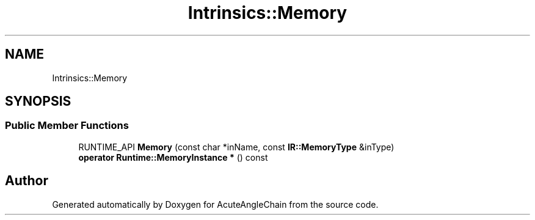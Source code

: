 .TH "Intrinsics::Memory" 3 "Sun Jun 3 2018" "AcuteAngleChain" \" -*- nroff -*-
.ad l
.nh
.SH NAME
Intrinsics::Memory
.SH SYNOPSIS
.br
.PP
.SS "Public Member Functions"

.in +1c
.ti -1c
.RI "RUNTIME_API \fBMemory\fP (const char *inName, const \fBIR::MemoryType\fP &inType)"
.br
.ti -1c
.RI "\fBoperator Runtime::MemoryInstance *\fP () const"
.br
.in -1c

.SH "Author"
.PP 
Generated automatically by Doxygen for AcuteAngleChain from the source code\&.
